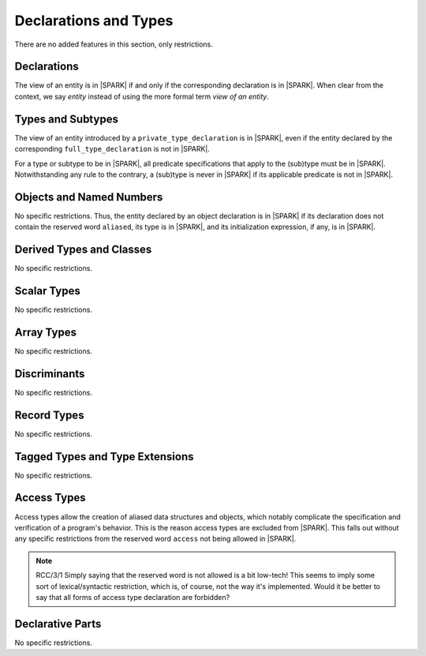 Declarations and Types
======================

There are no added features in this section, only restrictions.

Declarations
------------

The view of an entity is in |SPARK| if and only if the corresponding
declaration is in |SPARK|. When clear from the context, we say *entity* instead
of using the more formal term *view of an entity*.

Types and Subtypes
------------------

The view of an entity introduced by a ``private_type_declaration`` is in
|SPARK|, even if the entity declared by the corresponding
``full_type_declaration`` is not in |SPARK|.

For a type or subtype to be in |SPARK|, all predicate specifications that apply
to the (sub)type must be in |SPARK|.  Notwithstanding any rule to the contrary,
a (sub)type is never in |SPARK| if its applicable predicate is not in |SPARK|.

Objects and Named Numbers
-------------------------

No specific restrictions. Thus, the entity declared by an object declaration is
in |SPARK| if its declaration does not contain the reserved word ``aliased``,
its type is in |SPARK|, and its initialization expression, if any, is in
|SPARK|.

Derived Types and Classes
-------------------------

No specific restrictions.

Scalar Types
------------

No specific restrictions.

Array Types
-----------

No specific restrictions.

Discriminants
-------------

No specific restrictions.

Record Types
------------

No specific restrictions.

.. todo::
   RCC comment: What are our final intensions with respect to discriminated and variant
   record types? Trevor did a design of these for SPARK95 once, so this might
   prove some use as a starting point. I assume this won't be finalized for
   D1/CDR, so target for D2.

 
Tagged Types and Type Extensions
--------------------------------

No specific restrictions.

.. todo::
   RCC comment: This will need to describe any global restrictions on tagged types (if any)
   and any additional Restrictions that we may feel users need.  I assume this section won't
   be finalized for D1/CDR, so target for D2.

.. todo::
   RCC comment: What are our intensions for Interface Types?  I must admit that no-one
   at Praxis understands these, so input from AdaCore very much welcome. As above, target for D2.


Access Types
------------

Access types allow the creation of aliased data structures and objects, which
notably complicate the specification and verification of a program's
behavior. This is the reason access types are excluded from |SPARK|. This falls
out without any specific restrictions from the reserved word ``access`` not
being allowed in |SPARK|.

.. note::
   RCC/3/1 Simply saying that the reserved word is not allowed is a bit low-tech!
   This seems to imply some sort of lexical/syntactic restriction, which is, of 
   course, not the way it's implemented.  Would it be better to say that all
   forms of access type declaration are forbidden?

Declarative Parts
-----------------

No specific restrictions.
